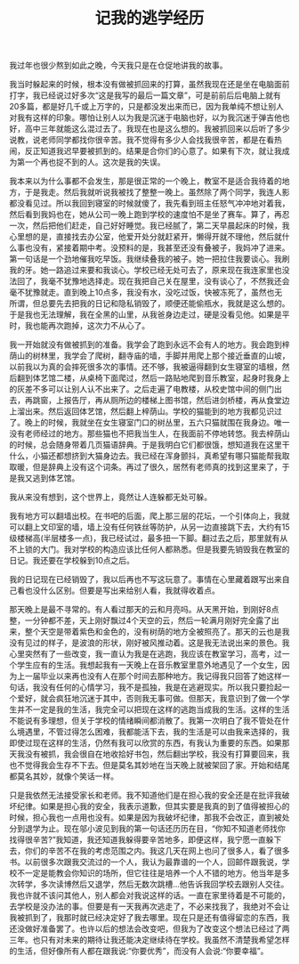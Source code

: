 #+TITLE: 记我的逃学经历

我过年也很少熬到如此之晚，今天我只是在仓促地讲我的故事。

我当时躲起来的时候，根本没有做被抓回来的打算，虽然我现在还是坐在电脑面前打字，我已经说过好多次“这是我写的最后一篇文章”，可是前前后后电脑上就有20多篇，都是好几千或上万字的，只是都没发出来而已，因为我单纯不想让别人对我有这样的印象。哪怕让别人以为我是沉迷于电脑也好，以为我沉迷于弹吉他也好，高中三年就能这么混过去了。我现在也是这么想的。我被抓回来以后听了多少说教，说老师同学都找你很辛苦。我不觉得有多少人会找我很辛苦，都是在看热闹，反正知道我迟早要被抓到的。结果是合你们的心意了。如果有下次，就让我成为第一个再也捉不到的人。这次是我的失误。

我本来以为什么事都不会发生，那是很正常的一个晚上，教室不是适合我待着的地方，于是我走。然后我就听说我被找了整整一晚上。虽然除了两个同学，我连人影都没看见过。所以我回到寝室的时候就傻了，我先看到班主任怒气冲冲地对着我，然后看到我妈也在，她从公司一晚上跑到学校的速度怕不是坐了赛车。算了，再忍一次，然后把他们赶走，自己好好睡觉。我已经腻了，第二天早晨起床的时候，我心里想的是，直接找去办公室，他爱开处分就赶紧开，懒得开就不理他，然后就什么事也没有，紧接着期中考。没预料的是，我甚至还没有叠被子，我妈冲了进来。第一句话是一个劲地催我吃早饭。我继续叠我的被子。她一把拉住我要谈心。我刷我的牙。她一路追过来要和我谈心。学校已经无处可去了，原来现在我连家里也没法回了，我毫不犹豫地选择走。现在我把自己关在屋里，没有谈心了，不然我还会毫不犹豫就走。直到晚上10点多，我没有水，没吃过饭，快被冻死了，虽然也无所谓，但总要先去把我的日记和隐私销毁了，顺便还能偷瓶水，我就是这么想的。于是我也无法理解，我在全黑的山里，从我爸身边走过，硬是没看见他。如果是平时，我也能再次跑掉，这次力不从心了。

我一开始就没有做被抓到的准备。我学会了跑到永远不会有人的地方。我会跑到梓荫山的树林里，我学会了爬树，翻寺庙的墙，手脚并用爬上那个接近垂直的山坡，以前我以为真的会摔死很多次的事情。还不够，我被逼得翻到女生寝室的墙根，然后翻到体艺馆二楼，从桌椅下面爬过，然后一路贴地爬到音乐教室，起身时我身上的灰差不多可以让别人认不出来了。之后走遍了电教楼，从校史馆中间的侧门出去，再跳窗，上报告厅，再从厕所边的楼梯上图书馆，然后进剑桥楼，再从食堂边上溜出来。然后返回体艺馆，然后翻上梓荫山。学校的猫能到的地方我都见识过了。晚上的时候，我就坐在女生寝室门口的树丛里，五六只猫就围在我身边。唯一没有老师经过的地方。那些猫也不把我当生人，在我面前不停地转悠。我去梓荫山的时候，总会随身带着几页猫语辞典。于是我明白它们都很饿，想知道我在这里干什么，小猫还都想挤到大猫身边去。我已经在浑身颤抖，真希望有哪只猫能帮我取取暖，但是辞典上没有这个词条。再过了很久，居然有老师真的找到这里来了，于是我又逃到体艺馆。

我从来没有想到，这个世界上，竟然让人连躲都无处可躲。

我有地方可以翻墙出校。在书吧的后面，爬上那三层的花坛，一个引体向上，我就可以翻上文印室的墙，墙上没有任何铁丝等防护，从另一边直接跳下去，大约有15级楼梯高(半层楼多一点)，我已经试过，最多扭一下脚。翻过去之后，那里就有从不上锁的大门。我对学校的构造应该比任何人都熟悉。但是我要先销毁我在教室的日记。我还要在学校躲到10点之后。

我的日记现在已经销毁了，我以后再也不写这玩意了。事情在心里藏着跟写出来自己看也没什么区别。但要是写出来给别人看，我就得收着点。

那天晚上是最不寻常的。有人看过那天的云和月亮吗。从天黑开始，到刚好8点整，一分钟都不差，天上刚好飘过4个天空的云，然后一轮满月刚好完全露了出来，整个天空是带着紫色和金色的，没有树荫的地方全被照亮了。那天的云也是我没有见过的样子，是波浪的形状，刚好被风推动着。这是我无法说出来的景色。我心里突然有了一些改变，我一直认为我是在逃跑，我应该在教室学习，高考，过一个学生应有的生活。我想起我有一天晚上在音乐教室里意外地遇见了一个女生，因为上一届毕业以来再也没有人在那个时间去那种地方。我记得我只回答了她这样一句话，我没有任何的心情学习，我不是孤独，我是在逃避现实。所以我只要捡起一个爱好，就会疯狂地沉迷于其中，否则我无事可做。但那天，我意识到了做一个学生并不一定是我的生活，我完全可以把现在这样的逃跑当成我的生活。这样的生活不能说有多理想，但关于学校的情绪瞬间都消散了。我第一次明白了我不管处在什么境遇里，不管过得怎么困难，我都能活下去，我的生活是可以由我来选择的，我即使过现在这样的生活，仍然有我可以欣赏的东西，有我认为重要的东西。如果那天我没有被抓，我会很自在地收拾好书包，然后翻出学校，我没有打算要回来，我也不觉得我会生存不下去。但是莫名其妙地在当天晚上就被架回了家。开始和结尾都莫名其妙，就像个笑话一样。

只是我依然无法接受家长和老师。我不知道他们是在担心我的安全还是在批评我破坏纪律。如果是担心我的安全，我表示道歉，但其实要是我真的到了值得被担心的时候，担心我也一点用也没有。如果是因为我破坏纪律，那我不会改正，直到被处分到退学为止。现在邬小波见到我的第一句话还历历在目，“你知不知道老师找你找得很辛苦?”我知道，我还知道我躲得要辛苦地多，即便这样，我宁愿一直躲下去，你们的辛苦不在我的考虑范围之内。我这几天在网上也问了很多人，看了很多书。以前很多次跟我交流过的一个人，我认为最靠谱的一个人，回邮件跟我说，学校不一定是能教会你知识的场所，但它往往是培养一个人不错的地方。他当年是多次转学，多次读博然后又退学，然后无数次跳槽...他告诉我回学校去跟别人交往。我也许就不该问其他人，别人都会对我说这样的话。一直在家里待着是不可能的，去学校是没办法的事。但要是有一天我再次逃走了，不必来找我了，我绝对不会让我被抓到了，我那时就已经决定好了我去哪里。现在只是还有值得留恋的东西，我还没做好准备罢了。也许以后的想法会改变吧，但我为了改变这个想法已经过了两三年。也只有对未来的期待让我还能决定继续待在学校。我虽然不清楚我希望怎样的生活，但好像所有人都在跟我说:“你要优秀”，而没有人会说:“你要幸福”。